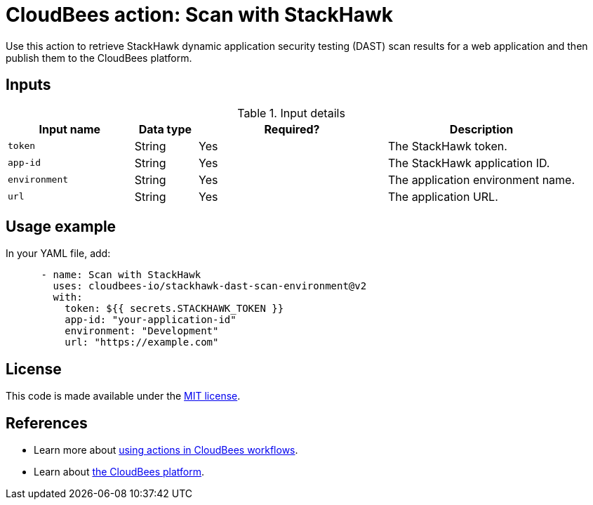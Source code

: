 = CloudBees action: Scan with StackHawk

Use this action to retrieve StackHawk dynamic application security testing (DAST) scan results for a web application and then publish them to the CloudBees platform.

== Inputs

[cols="2a,1a,3a,3a",options="header"]
.Input details
|===

| Input name
| Data type
| Required?
| Description

| `token`
| String
| Yes
| The StackHawk token.

| `app-id`
| String
| Yes
| The StackHawk application ID.

| `environment`
| String
| Yes
| The application environment name.

| `url`
| String
| Yes
| The application URL.

|===

== Usage example

In your YAML file, add:

[source,yaml]
----

      - name: Scan with StackHawk
        uses: cloudbees-io/stackhawk-dast-scan-environment@v2
        with:
          token: ${{ secrets.STACKHAWK_TOKEN }}
          app-id: "your-application-id"
          environment: "Development"
          url: "https://example.com"

----

== License

This code is made available under the 
link:https://opensource.org/license/mit/[MIT license].

== References

* Learn more about link:https://docs.cloudbees.com/docs/cloudbees-platform/latest/actions[using actions in CloudBees workflows].
* Learn about link:https://docs.cloudbees.com/docs/cloudbees-platform/latest/[the CloudBees platform].

